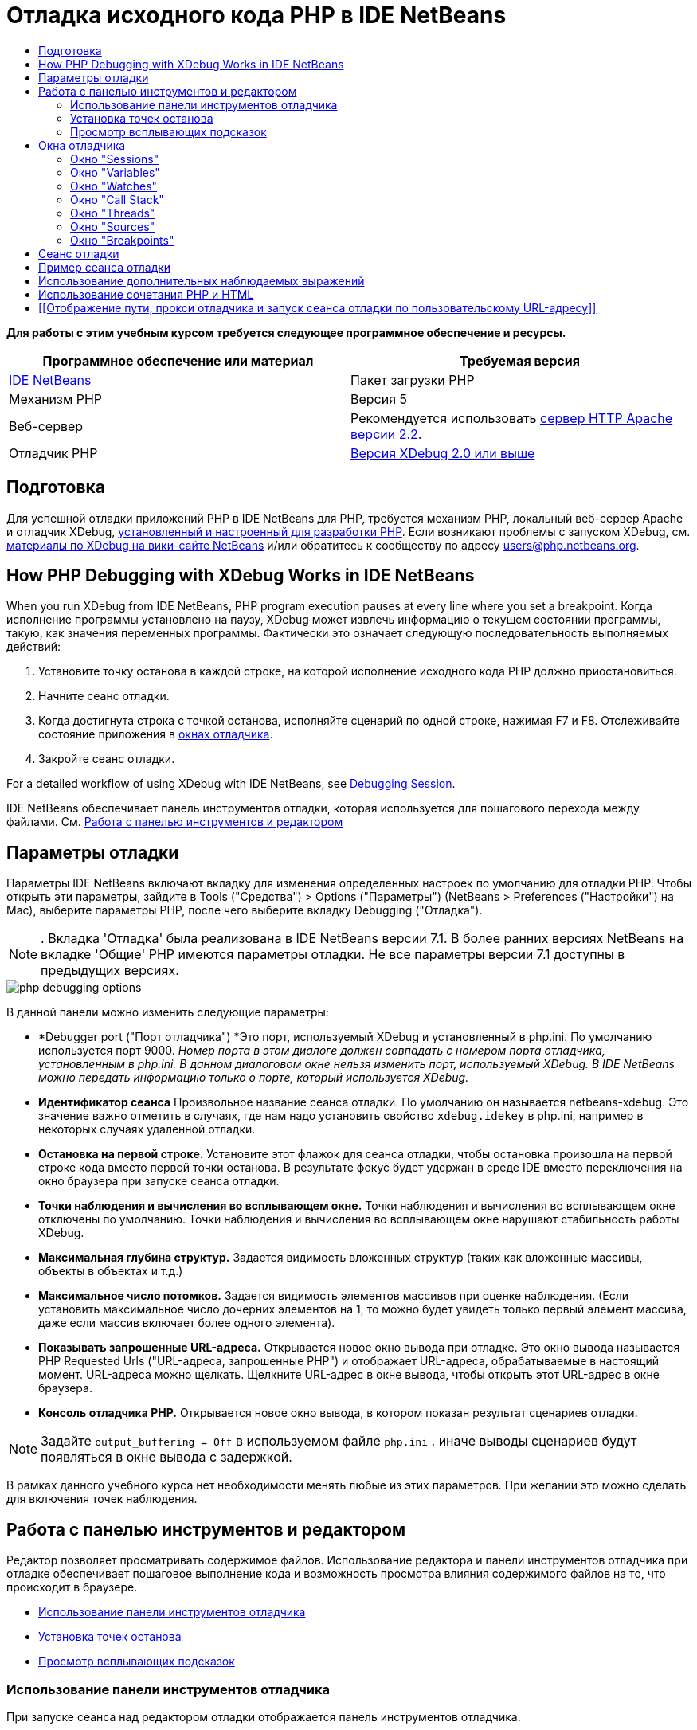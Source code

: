 // 
//     Licensed to the Apache Software Foundation (ASF) under one
//     or more contributor license agreements.  See the NOTICE file
//     distributed with this work for additional information
//     regarding copyright ownership.  The ASF licenses this file
//     to you under the Apache License, Version 2.0 (the
//     "License"); you may not use this file except in compliance
//     with the License.  You may obtain a copy of the License at
// 
//       http://www.apache.org/licenses/LICENSE-2.0
// 
//     Unless required by applicable law or agreed to in writing,
//     software distributed under the License is distributed on an
//     "AS IS" BASIS, WITHOUT WARRANTIES OR CONDITIONS OF ANY
//     KIND, either express or implied.  See the License for the
//     specific language governing permissions and limitations
//     under the License.
//

= Отладка исходного кода PHP в IDE NetBeans
:jbake-type: tutorial
:jbake-tags: tutorials 
:markup-in-source: verbatim,quotes,macros
:jbake-status: published
:icons: font
:syntax: true
:source-highlighter: pygments
:toc: left
:toc-title:
:description: Отладка исходного кода PHP в IDE NetBeans - Apache NetBeans
:keywords: Apache NetBeans, Tutorials, Отладка исходного кода PHP в IDE NetBeans


*Для работы с этим учебным курсом требуется следующее программное обеспечение и ресурсы.*

|===
|Программное обеспечение или материал |Требуемая версия 

|link:https://netbeans.org/downloads/index.html[+IDE NetBeans+] |Пакет загрузки PHP 

|Механизм PHP |Версия 5 

|Веб-сервер |Рекомендуется использовать link:http://httpd.apache.org/download.cgi[+сервер HTTP Apache версии 2.2+].
 

|Отладчик PHP |link:http://www.xdebug.org/[+Версия XDebug 2.0 или выше+] 
|===


== Подготовка

Для успешной отладки приложений PHP в IDE NetBeans для PHP, требуется механизм PHP, локальный веб-сервер Apache и отладчик XDebug, link:../../trails/php.html#configuration[+установленный и настроенный для разработки PHP+]. Если возникают проблемы с запуском XDebug, см. link:http://wiki.netbeans.org/HowToConfigureXDebug[+материалы по XDebug на вики-сайте NetBeans+] и/или обратитесь к сообществу по адресу users@php.netbeans.org.


== How PHP Debugging with XDebug Works in IDE NetBeans

When you run XDebug from IDE NetBeans, PHP program execution pauses at every line where you set a breakpoint. Когда исполнение программы установлено на паузу, XDebug может извлечь информацию о текущем состоянии программы, такую, как значения переменных программы. Фактически это означает следующую последовательность выполняемых действий:

1. Установите точку останова в каждой строке, на которой исполнение исходного кода PHP должно приостановиться.
2. Начните сеанс отладки.
3. Когда достигнута строка с точкой останова, исполняйте сценарий по одной строке, нажимая F7 и F8. Отслеживайте состояние приложения в <<editorLayout,окнах отладчика>>.
4. Закройте сеанс отладки.

For a detailed workflow of using XDebug with IDE NetBeans, see <<debuggingSession,Debugging Session>>.

IDE NetBeans обеспечивает панель инструментов отладки, которая используется для пошагового перехода между файлами. См. <<work,Работа с панелью инструментов и редактором>>


== Параметры отладки

Параметры IDE NetBeans включают вкладку для изменения определенных настроек по умолчанию для отладки PHP. Чтобы открыть эти параметры, зайдите в Tools ("Средства") > Options ("Параметры") (NetBeans > Preferences ("Настройки") на Mac), выберите параметры PHP, после чего выберите вкладку Debugging ("Отладка").

NOTE: . Вкладка 'Отладка' была реализована в IDE NetBeans версии 7.1. В более ранних версиях NetBeans на вкладке 'Общие' PHP имеются параметры отладки. Не все параметры версии 7.1 доступны в предыдущих версиях.

image::images/php-debugging-options.png[]

В данной панели можно изменить следующие параметры:

* *Debugger port ("Порт отладчика") *Это порт, используемый XDebug и установленный в php.ini. По умолчанию используется порт 9000. _Номер порта в этом диалоге должен совпадать с номером порта отладчика, установленным в php.ini. В данном диалоговом окне нельзя изменить порт, используемый XDebug. В IDE NetBeans можно передать информацию только о порте, который используется XDebug._
* *Идентификатор сеанса* Произвольное название сеанса отладки. По умолчанию он называется netbeans-xdebug. Это значение важно отметить в случаях, где нам надо установить свойство  ``xdebug.idekey``  в php.ini, например в некоторых случаях удаленной отладки.
* *Остановка на первой строке.* Установите этот флажок для сеанса отладки, чтобы остановка произошла на первой строке кода вместо первой точки останова. В результате фокус будет удержан в среде IDE вместо переключения на окно браузера при запуске сеанса отладки.
* *Точки наблюдения и вычисления во всплывающем окне.* Точки наблюдения и вычисления во всплывающем окне отключены по умолчанию. Точки наблюдения и вычисления во всплывающем окне нарушают стабильность работы XDebug.
* *Максимальная глубина структур.* Задается видимость вложенных структур (таких как вложенные массивы, объекты в объектах и т.д.)
* *Максимальное число потомков.* Задается видимость элементов массивов при оценке наблюдения. (Если установить максимальное число дочерних элементов на 1, то можно будет увидеть только первый элемент массива, даже если массив включает более одного элемента).
* *Показывать запрошенные URL-адреса.* Открывается новое окно вывода при отладке. Это окно вывода называется PHP Requested Urls ("URL-адреса, запрошенные PHP") и отображает URL-адреса, обрабатываемые в настоящий момент. URL-адреса можно щелкать. Щелкните URL-адрес в окне вывода, чтобы открыть этот URL-адрес в окне браузера.
* *Консоль отладчика PHP.* Открывается новое окно вывода, в котором показан результат сценариев отладки.

NOTE:  Задайте  ``output_buffering = Off``  в используемом файле  ``php.ini`` . иначе выводы сценариев будут появляться в окне вывода с задержкой.

В рамках данного учебного курса нет необходимости менять любые из этих параметров. При желании это можно сделать для включения точек наблюдения.


[[work]]
== Работа с панелью инструментов и редактором

Редактор позволяет просматривать содержимое файлов. Использование редактора и панели инструментов отладчика при отладке обеспечивает пошаговое выполнение кода и возможность просмотра влияния содержимого файлов на то, что происходит в браузере.

* <<toolbar,Использование панели инструментов отладчика>>
* <<editorBreakpoints,Установка точек останова>>
* <<editorTooltips,Просмотр всплывающих подсказок>>


=== Использование панели инструментов отладчика

При запуске сеанса над редактором отладки отображается панель инструментов отладчика.

image::images/debugger-toolbar2.png[title="Панель инструментов отладчика в отложенном состоянии"]

Панель инструментов предоставляет возможности выполнения следующих действий:

|===
|*Завершить сеанс* ( image:images/finish-session-button.png[] ) |Завершение сеанса отладки 

|*Приостановить* ( image:images/pause-button.png[] ) |Приостановка сеанса отладки 

|*Возобновить* ( image:images/resume-button.png[] ) |Возобновление сеанса отладки 

|*Обход процедур* ( image:images/step-over-button.png[] ) |Переход к следующему оператору выполнения 

|*Вход в* ( image:images/step-into-button.png[] ) |Переход к вызову функции 

|*Выходt* ( image:images/step-out-button.png[] ) |Выход из текущего состояния вызова функции 

|*Переход к курсору* ( image:images/run-to-cursor-button.png[] ) |Запуск выполнения с позиции курсора 
|===

 


=== Установка точек останова

Точки останова, установленные в файлах, указывают позицию, в которой отладчик должен прервать выполнение кода.

*Важно!* Для использования XDebug в коде PHP _необходимо_ установить точки останова.

Для установки точки останова щелкните в левом поле редактора строку, в которой необходимо установить эту точку.

image::images/set-breakpoint.png[title="Точка останова может быть задана в редакторе"]

Чтобы удалить точку останова, щелкните маркер точки останова ( image:images/breakpoint-badge.png[] ).

Также можно временно отключить точки останова. Для этого щелкните правой кнопкой мыши значок точки останова и снимите выделение с 'Точка останова' > ✔'Включено'. Выполняется переключение точки останова в отключенное состояние, после чего маркер выделяется серым ( image:images/disabled-breakpoint-badge.png[] ) и отображается на левом поле.

Если отладчик во время работы достигает точки останова, отладка приостанавливается, что позволяет просмотреть значения в окнах отладки и перейти к любому месту кода после точки останова.

image::images/stop-on-breakpoint.png[title="Отладчик приостанавливает работу по достижении точек останова"] 


=== Просмотр всплывающих подсказок

Когда работа отладчика приостановлена в время сеанса отладки, можно навести мышь на идентификатор PHP в редакторе для отображения подсказки. Если идентификатор действителен в выбранном окне стека вызовов, отображается его значение. Также можно выбрать выражения PHP. Значение выражения отображается в подсказке.

image::images/tool-tip.png[title="Подсказки отображаются в редакторе"]


== Окна отладчика

После начала сеанса отладки под главным окном редактора появится несколько окон отладчика. Окна отладчика позволяют отслеживать значения переменных и выражений по мере перебора кода, изучать стеки вызовов исполняющихся потоков, проверять URL-адреса файлов исходного кода и переключаться между сеансами, если запущены параллельные сеансы отладки.

* <<sessions,Окно "Sessions">>
* <<localVar,Окно "Variables">>
* <<watches,Окно "Watches">>
* <<callStack,Окно "Call Stack">>
* <<threads,Окно "Threads">>
* <<sources,Окно "Sources">>
* <<breakpoints,Окно "Breakpoints">>

Все окна отладки можно вызвать из среды IDE путем выбора "Window > Debugging". После активации сеанса отладки можно перейти в окна отладки.

image::images/debugger-menu.png[title="Доступ к меню отладчика получается из главного меню среды IDE"]


=== Окно "Sessions"

В окне "Sessions" отображаются сеансы отладки, активные в настоящий момент. При запуске сеанса отладки PHP запись для отладчика PHP можно увидеть в окне Sessions ("Сеансы").

image::images/sessions-win.png[]

IDE NetBeans также позволяет запускать одновременно несколько сеансов отладчиков. Например, можно одновременно отлаживать проект Java и проект PHP. В данном случае можно определить два сеанса, перечисленных в окне Sessions ("Сеансы").

image::images/sessions-win2.png[]

Текущий сеанс (т.е. сеанс, которым можно управлять с помощью панели инструментов отладчика) отмечен более заметным значком ( image:images/current-session-icon.png[] ). Для переключения сеансов дважды щелкните сеанс, который необходимо сделать текущим или щелкните правой кнопкой мыши сеанс, который не является текущим и выберите 'Сделать текущим'.

NOTE: Рекомендуется воспользоваться переключением сеансов, если текущий сеанс отложен.

Также можно щелкнуть правой кнопкой мыши всплывающее окно для завершения сеанса (щелкните правой кнопкой мыши и выберите 'Завершить') или переключитесь между отладкой текущего потока или всех потоков в сеансе (щелкните правой кнопкой мыши и выберите 'Область' > 'Отладка всех потоков' или 'Отладка текущего потока').


=== Окно "Variables"

Когда работа отладчика приостановлена, в окне Variables ("Переменные") отображаются переменные текущего объекта `window` для выбранного кадра стека вызовов. Узел отображается для каждой переменной в текущем окне. Суперглобальные переменные группируются в отдельном узле.

image::images/vars-win.png[]

 

По мере продвижения по коду значение некоторых локальных переменных может меняться. Такие локальные переменные в окне "Local variables" отображаются полужирным шрифтом. Также можно щелкнуть непосредственно столбец "Value" и вручную изменить значения переменной.


=== Окно "Watches"

Установка точек наблюдения нарушает стабильную работу XDebug и не рекомендуется. По умолчанию точки наблюдения отключены. Однако, если точки наблюдения все же нужно установить, см. <<usingAdditionalWatches,Использование дополнительных точек наблюдения>>.


=== Окно "Call Stack"

В окне "Call Stack" ("Стек вызовов") представлена последовательность вызовов, осуществленных в процессе выполнения. При приостановке отладчика в окне "Call Stack" отображается последовательность вызовов функций (т.е. _стек вызовов_). При первой приостановке автоматически выделяется самое верхнее окно стека вызовов. Дважды щелкните вызов функции в окне, чтобы перейти к этой строке в редакторе. Если выполнен вызов к классу PHP, окно навигатора также переместится к этой строке, если дважды щелкнуть вызов.

image::images/call-stack-win.png[]

Можно дважды щелкнуть кадр стека вызовов, чтобы выбрать его, а затем рассмотреть значения переменных или выражений для данного кадра в окнах <<localVar, Variables>> ("Переменные") и <<watches,Watches>> ("Точки наблюдения").


=== Окно "Threads"

Окно Threads ("Потоки") указывает, какой сценарий PHP активен в настоящий момент и выполняется ли он, либо находится на точке останова. Если сценарий выполняется, необходимо перейти в окно браузера для взаимодействия с ним.

image::images/threads-win.png[] 


=== Окно "Sources"

В окне "Sources" отображаются все файлы и сценарии, загруженные для сеанса отладки. В настоящий момент окно Sources ("Исходные коды") не работает для проектов PHP.


=== Окно "Breakpoints"

Для просмотра всех точек останова, установленных в среде IDE, можно использовать окно "Breakpoints".

image::images/breakpoints-win.png[]

Из окна Breakpoints можно включать или отключать точки останова в окне Context ("Контекст"). Также можно создавать группы точек останова.


== Сеанс отладки

Следующая процедура представляет собой последовательность выполняемых действий в типичном сеансе отладки.

*Для запуска сеанса отладки выполните следующее:*

1. Запустите среду IDE и откройте файл, содержащий исходный код, который необходимо отладить.
2. Установите точку останова в каждой строке, где отладчику следует приостановить работу. Для установки точки останова, поместите курсор в начало строки и нажмите Ctrl-F8 / ⌘-F8 или выберите 'Отладка' > 'Переключение точек останова на строке'
3. В окне 'Проекты' перейдите к узлу текущего проекта, щелкните правой кнопкой мыши и выберите 'Отладка' во всплывающем меню. Среда IDE открывает окна отладки и выполняет проект в отладчике до достижения установленной точки останова. 
NOTE:  Если текущий проект настроен как 'Главный' выберите 'Отладка'  > 'Отладка главного проекта' или нажмите Ctrl-F5, или щелкните image:images/debug-main-project-button.png[].


. Перейдите в окно "Local Variables". В данном окне показаны все переменные, которые инициализированы внутри текущей функции, их типы и их значения.


. Для просмотра значения переменной отдельно от функции переместите курсор на отображаемую переменную. Подсказка показывает значение переменной.


. Для построчного выполнения программы (включая строки внутри всех вызванных функций) нажмите F7 или выберите "Debug > StepInto" и наблюдайте за изменениями значений переменных в окне "Локальные переменные".


. Для проверки логики программы путем наблюдения за изменениями выражений определите новый параметр наблюдения:
.. Для открытия окна "Watches " выберите путь "Window > Debugging > Watches" или нажмите сочетание клавиш Ctrl-Shift-2. Откроется окно "Watches".
.. Щелкните окно "Watches" правой кнопкой мыши и выберите "New Watch" во всплывающем меню. Откроется окно "New Watch".
.. Введите наблюдаемое выражение и нажмите OK.

Теперь в течение отладки можно выполнить дополнительную проверку.

*Важно!* Для установки точек наблюдения необходимо включить точки наблюдения на <<options,вкладке Debugging ("Отладка") параметров PHP>>.



. Для пропуска построчного выполнения кода в функции получите возвращенное этой функцией значение, перейдите к следующей строке после вызова функции и нажмите F8 или выберите "Debug > Step Over".


. Для пропуска построчного выполнения кода в функции получите возвращенное этой функцией значение, перейдите к следующей строке после вызова функции и нажмите F8 или выберите "Debug > Step Over".


. Для приостановки сеанса отладки выберите "Debug > Pause".


. Для продолжения сеанса отладки выберите "Debug > Continue".

image::images/continue-debugging-session.png[].



. Для отмены сеанса отладки нажмите 

image::images/stop-debugging-session.png[].



. После завершения программы окна отладки закрываются.


== Пример сеанса отладки

Пример в этом разделе иллюстрирует базовые функции отладчика, включая вход в функции и перешагивание через них. Кроме того, в нём показан типичный вывод окна отладчика.

1. Создайте новый проект PHP со следующими параметрами:
* Тип проекта – приложение PHP
* Расположение исходных файлов – по умолчанию папка  ``htdocs`` 
* Настройка выполнения – локальный веб-сайт
Для получения более подробной информации о настройке проекта PHP см. link:project-setup.html[+Настройка проекта PHP+].


. Для активации возможности использования "горячих" клавиш во время сеанса установите курсор на узел проекта и выберите "Set as Main Project" во всплывающем меню.


. Введите следующий код в файле  ``index.php`` :

[source,php]
----

  <!DOCTYPE HTML PUBLIC "-//W3C//DTD HTML 4.01 Transitional//EN"><html><head><meta http-equiv="Content-Type" content="text/html; charset=UTF-8"><title>NetBeans PHP debugging sample</title></head><body><?php$m=5;$n=10;$sum_of_factorials = calculate_sum_of_factorials ($m, $n);echo "The sum of factorials of the entered integers is " . $sum_of_factorials;function calculate_sum_of_factorials ($argument1, $argument2) {$factorial1 = calculate_factorial ($argument1);$factorial2 = calculate_factorial ($argument2);$result = calculate_sum ($factorial1, $factorial2);return $result;}function calculate_factorial ($argument) {$factorial_result = 1;for ($i=1; $i<=$argument; $i++) {$factorial_result = $factorial_result*$i;}return $factorial_result;}function calculate_sum ($argument1, $argument2) {return $argument1 + $argument2;}	?></body></html>
----
Этот код содержит три функции:
* функция  ``calculate_factorial ()`` ;
* функция  ``calcualte_sum ()`` ;
* функция  ``calculate_sum_of_factorials ()``  (дважды вызывает функцию  ``calculate_factorial`` , затем однократно вызывает функцию  ``calcualte_sum ()``  и возвращает рассчитанную сумму факториалов).


. Задайте точку останова (Ctrl-F8/⌘-F8) в начале блока PHP:

[source,php]
----

<?php
----


. Для начала отладка щелкните image:images/debug-main-project-button.png[]. Отладчик остановится по достижении точки останова.


. Нажмите F7 три раза. Отладчик остановится в той строке, в которой вызывается функция  ``calculate_sum_of_factorials ()`` . В окне "Local Variables" отображаются переменные  ``$m``  и  ``$n``  с соответствующими значениями:

image::images/degugger-stopped-at-function-call.png[]



. Нажмите F7 для перехода к функции  ``calculate_sum_of_factorials()`` . Отладчик начнет выполнение кода внутри функции  ``calculate_sum_of_factorials ()``  и остановится при вызове функции  ``calculate_factorial()`` . 

image::images/call-of-embedded-function.png[] 

Теперь в окне "Local Variables" отображаются локальные переменные  ``$argument1``  и  ``$argument2`` , заявленные в функции  ``calculate_sum_of_factorials ()`` . 

image::images/variables-inside-function-call-another-function.png[]



. Нажмите F7. Отладчик начнет выполнение кода с функцией  ``calculate_factorial()`` . В окне "Call Stack" отображается стек вызовов функций в обратном порядке, начиная с последней вызванной функции: 

image::images/call-stack.png[]



. Нажмите F7 для перехода к циклу. Просмотрите значения переменных в окне Variables ("Переменные"). 

image::images/local-variables-inside-loop.png[]



. После подтверждения правильности работы кода нажмите Ctrl-F7/⌘-F7, чтобы отменить выполнение функции. Затем будет выполнен возврат к строке, следующей после строки вызова функции  ``calculate_factorial()`` . 

NOTE:  В качестве альтернативы можно нажимать F7 до завершения программой выполнения функции  ``calculate_factorial()`` . После вызова этой функции также будет выполнен возврат к следующей строке. 

image::images/call-of-embedded-function-second-time.png[]



. Поскольку проверка функции  ``calculate_factorial()``  была только что выполнена, и известно, что функция работает нормально, ее выполнение можно "пропустить". Для этого нажмите F8. Программа завершит работу при вызове функции  ``calculate_sum()`` . 

image::images/cal-of-embedded-function-calculate-sum.png[]



. Для перехода к функции  ``calculate_sum()``  нажмите F7.


. Для этого нажмите F8. В любом случае отладчик остановится на последней строке в функции  ``calculate_sum_of_factorials()`` .

image::images/return-result.png[]



. Нажмите F7. Отладчик переместится к строке с оператором  ``echo`` .


. Нажимайте F7 до тех пор, пока отладчик не завершит работу с программой. Откроется окно браузера, в котором отображается результат выполнения программы:

image::images/program-output.png[]


== Использование дополнительных наблюдаемых выражений

В целях дальнейшего выполнения программы можно определить дополнительное наблюдаемое выражение. Это может способствовать обнаружению ошибок.

*Внимание!* Настройка дополнительных точек наблюдения нарушает стабильную работу XDebug. По умолчанию точки наблюдения отключены в <<options,параметрах отладки>>.

1. Обновите код, как показано ниже (замените знак "плюс" на знак "минус"):

[source,php]
----

function calculate_sum ($argument1, $argument2) {return $argument1 - argument2;}
----
Можно предположить, что это следствие неправильного написания кода, но фактически требуется еще раз подсчитать сумму.


. Выберите 'Отладка' > 'Создать наблюдение' или нажмите Ctrl/⌘-shift-F7. Откроется окно "New Watch".


. Введите следующее выражение и нажмите "ОК".

[source,php]
----

$factorial1+$factorial2
----
Новое выражение появится в окне "Watches".


. Запустите сеанс отладки. После остановки отладчика остановится в указанной строке:

[source,php]
----

return $result;
----
сравните значение выражения в окне "Watches" со значением $result в окне "Local Variables". Эти значения должны совпадать, но они различны. 

image::images/watches.png[]

Этот пример является простым, однако позволяет получить некоторое представление об использовании наблюдаемых выражений.


== Использование сочетания PHP и HTML

Можно выполнить отладку кода, содержащего одновременно блоки на языках HTML и PHP. В примере из раздела <<sampleDebuggingSession,Пример сеанса отладки>> значения жестко запрограммированы. Расширьте код путем добавления формы ввода HTML для ввода значений.

1. Добавьте следующий код HTML над блоком <? php? >:

[source,xml,subs="{markup-in-source}"]
----

 <form action="index.php" method="POST">Enter the first integer, please:<input type="text" name="first_integer"/><br/>Enter the second integer, please:<input type="text" name="second_integer"/><br/><input type="submit" name="enter" value="Enter"/></form>
----

Дополнительная информация о link:wish-list-lesson2.html#htmlForm[+формах ввода HTML+].



. Замените следующие строки в верхней части блока <? php? >:

[source,php]
----

$m=5;$n=10;$sum_of_factorials = calculate_sum_of_factorials ($m, $n);echo "The sum of factorials of the entered integers is " . $sum_of_factorials;
----
на следующий код:

[source,php]
----

if (array_key_exists ("first_integer", $_POST) &amp;&amp; array_key_exists ("second_integer", $_POST)) {$result = calculate_sum_of_factorials ($_POST["first_integer"], $_POST["second_integer"]);echo "Sum of factorials is " . $result;}
----


. Установите точку останова в начале блока <? php? > и начните <<debuggingSession,сеанс отладки>>.


. Нажмите F7. Отладчик перейдет к программе. Откроется окно браузера, но форма ввода в нем не отображается. Это нормальный режим работы отладчика, поскольку для отображения веб-страницы отладчик должен пройти по всему исходному коду. Фактически это означает, что отладчик обрабатывает код дважды. Первый раз обрабатывается код для отображения формы ввода HTML. Второй раз поэтапно обрабатывается код PHP.


. Нажимайте F7 до тех пор, пока не будет достигнут конец программы; после этого откроется форма ввода.


. Заполните форму и нажмите Enter. Сеанс отладки будет продолжен, как описано в разделе <<sampleDebuggingSession,Пример сеанса отладки>>.


== [[Отображение пути, прокси отладчика и запуск сеанса отладки по пользовательскому URL-адресу]] 

Отлаживать можно как сценарии, так и веб-страницы, причем отладку веб-страниц можно проводить как локально, так и удаленно. При удаленной отладке к сожалению файл отладки php на удаленном сервере не совпадает с файлом, открытым в IDE NetBeans, запущенном на локальном компьютере. Таким образом, поддержка отладчика в среде IDE NetBeans должна быть способна сопоставлять пути сервера с локальными путями. Однако, в силу различных осложнений, сопоставление путей невозможно разрешить автоматически для каждого отдельного сценария. Следовательно, начиная с NetBeans 6.7, пользвоатели могут вручную определять сопоставление путей с помощью link:https://netbeans.org/kb/docs/php/project-setup.html[+настройки проекта+] для отдельных конфигураций. Также можно указать прокси-сервер, если таковой имеется, и URL-адрес, с которого начинается сеанс отладки. Если этот URL-адрес не указать, отладка начнется с файла индекса.

*Чтобы настроить сопоставление путей и разрешить использование пользовательских URL-адресов при отладке:*

1. Щелкните правой кнопкой узел проекта в окне Projects ("Проекты") и откройте свойства проекта в контекстном меню.
2. В диалоговом окне 'Свойства проекта' перейдите в категорию 'Конфигурация запуска'.
3. Нажмите кнопку Advanced ("Дополнительные"). Откроется диалоговое окно расширенной настройки сети.
4. Добавьте путь сервера и путь проекта для сопоставления путей.
5. В Debug URL ("Отладка URL-адреса") выберите один из следующих вариантов (не оставляйте выбор по умолчанию): 

* Ask Every Time ("Спрашивать каждый раз"), указывающий среде IDE запрашивать URL-адрес у пользователя при каждом запуске сеанса отладки.
* Do Not Open Web Browser ("Не открывать веб-браузер"), в результате чего придется открыть браузер и ввести URL-адрес вручную (будет необходима переменная GET/POST XDEBUG_SESSION_START).


. В случае использования для отладки прокси-сервера введите имя узла и порт сервера в разделе Debugger Proxy ("Прокси отладчика").

Дополнительные сведения приведены в записи link:http://blogs.oracle.com/netbeansphp/entry/path_mapping_in_php_debugger[+Path Mapping in PHP Debugger ("Сопоставление путей в отладчике PHP")+] блога по Net Beans для PHP.


link:/about/contact_form.html?to=3&subject=Feedback:%20Debugging%20PHP[+Отправить отзыв по этому учебному курсу+]


Для отправки комментариев и предложений, получения поддержки и новостей о последних разработках, связанных с PHP IDE NetBeans link:../../../community/lists/top.html[+присоединяйтесь к списку рассылки users@php.netbeans.org+].

link:../../trails/php.html[+Возврат к учебной карте PHP+]

